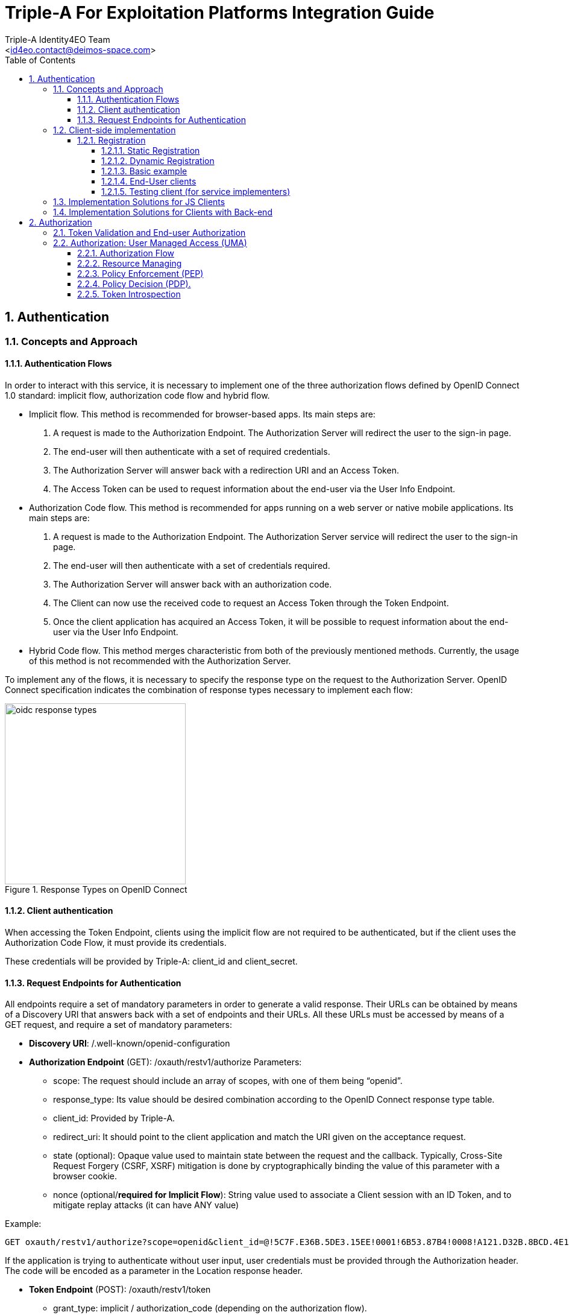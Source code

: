 = Triple-A For Exploitation Platforms Integration Guide
:author: Triple-A Identity4EO Team
:email: <id4eo.contact@deimos-space.com>
:sectnums:
:toc: left
:sectnumlevels: 5
:toclevels: 4

:toc!:

== Authentication 

=== Concepts and Approach

==== Authentication Flows
In order to interact with this service, it is necessary to implement one of the three authorization flows defined by OpenID Connect 1.0 standard: implicit flow, authorization code flow and hybrid flow.

* Implicit flow. This method is recommended for browser-based apps. Its main steps are:

1.	A request is made to the Authorization Endpoint. The Authorization Server will redirect the user to the sign-in page.
2.	The end-user will then authenticate with a set of required credentials.
3.	The Authorization Server will answer back with a redirection URI and an Access Token.
4.	The Access Token can be used to request information about the end-user via the User Info Endpoint.

* Authorization Code flow. This method is recommended for apps running on a web server or native mobile applications. Its main steps are:

1.	A request is made to the Authorization Endpoint. The Authorization Server service will redirect the user to the sign-in page.
2.	The end-user will then authenticate with a set of credentials required.
3.	The Authorization Server will answer back with an authorization code.
4.	The Client can now use the received code to request an Access Token through the Token Endpoint.
5.	Once the client application has acquired an Access Token, it will be possible to request information about the end-user via the User Info Endpoint.

* Hybrid Code flow. This method merges characteristic from both of the previously mentioned methods. Currently, the usage of this method is not recommended with the Authorization Server.

To implement any of the flows, it is necessary to specify the response type on the request to the Authorization Server. OpenID Connect specification indicates the combination of response types necessary to implement each flow:


[#img_oidc_reponse_types,reftext='{figure-caption} {counter:figure-num}']
.Response Types on OpenID Connect
image::images/oidc_response_types.PNG[width=300,align="center"]

==== Client authentication

When accessing the Token Endpoint, clients using the implicit flow are not required to be authenticated, but if the client uses the Authorization Code Flow, it must provide its credentials.

These credentials will be provided by Triple-A: client_id and client_secret.

==== Request Endpoints for Authentication
All endpoints require a set of mandatory parameters in order to generate a valid response. Their URLs can be obtained by means of a Discovery URI that answers back with a set of endpoints and their URLs. All these URLs must be accessed by means of a GET request, and require a set of mandatory parameters:

*	*Discovery URI*: /.well-known/openid-configuration

*	*Authorization Endpoint* (GET): /oxauth/restv1/authorize
Parameters:
** scope: The request should include an array of scopes, with one of them being “openid”.
** response_type: Its value should be desired combination according to the OpenID Connect response type table.
** client_id: Provided by Triple-A.
** redirect_uri: It should point to the client application and match the URI given on the acceptance request.
** state (optional): Opaque value used to maintain state between the request and the callback. Typically, Cross-Site Request Forgery (CSRF, XSRF) mitigation is done by cryptographically binding the value of this parameter with a browser cookie.
** nonce (optional/*required for Implicit Flow*): String value used to associate a Client session with an ID Token, and to mitigate replay attacks (it can have ANY value)

.Example:
[source,url]
GET oxauth/restv1/authorize?scope=openid&client_id=@!5C7F.E36B.5DE3.15EE!0001!6B53.87B4!0008!A121.D32B.8BCD.4E14&redirect_uri=app://test&response_type=code

If the application is trying to authenticate without user input, user credentials must be provided through the Authorization header. The code will be encoded as a parameter in the Location response header.

*	*Token Endpoint* (POST): /oxauth/restv1/token
** grant_type: implicit / authorization_code (depending on the authorization flow).
** Code*: Used only with grant_type=authorization_code
** redirect_uri: It should point to the client application and match the URI given on the acceptance request.
** scope: The request should include an array of scopes, with one of them being “openid”.
** client_id*: Provided by Triple-A, only necessary with grant_type=authorization_code.
** client_secret*: Provided by Triple-A, only necessary with grant_type=authorization_code

=== Client-side implementation

==== Registration

===== Static Registration

In order to allow a client application to delegate its sign-in function under the SSO system of the Authorization Server, it is necessary to provide the following parameters:

* Application Type: An application could be either NATIVE or WEB.

*	Policy and ToS URI: These resources contain the application policies regarding the usage of user personal information.

*	Redirect Login/Logout URI: Only the first is mandatory. Indicates the URL or App Link where the sign-in service will redirect users after login.
footnote:[The logic implemented on this webpage should retrieve the token from the URL]

* Required OAuth2 Scopes: These scopes indicate which kind of information and access the Client Application is able to grant to users.
footnote:[OpenID scope is mandatory (but its use is optional) and geoss_user is default for this system]

After the application has been approved and configured, the following parameters, necessary to connect to the SSO service, will be provided to the client:

*	Client ID: Unique identification sequence for your client.
*	Client Secret: Necessary to perform Authentication on the Token Endpoint.

Client credentials can be passed either as an Authorization header (encoded as Basic) or in the form of the POST request. Only one of these options can be enabled at the same time for each client.

===== Dynamic Registration

Another way of registering clients is through the dynamic register method defined on the OAuth2.0 specification and extended to allow OpenID Connect parameters. 

This method allows the client to automatically register itself, receiving all the necessary parameters in order to integrate to the security service. Clients registered using this method will inevitably have an expiration date and its usage implies the necessity of restricting the use of the functionality to avoid exploits or security breaches.

In order to register a new client, a call must be performed to the register API Endpoint. The only mandatory parameters are *redirect_uris* and *client_name*. The rest of the parameters on this request are completely optional, which means that the Authorization Server will fill in values by default. In any case, the client can initially create a client with default configuration and update it afterward using methods described in this section.

* *Register Endpoint* (POST): /oxauth/restv1/register
** redirect_uris (mandatory): array of strings containing the redirect_uris for the client
** client_name (mandatory): string containing the client name
** response_types: array of strings containing the desired response types
** grant_types: array of strings containing the desired grant types
** application_type: can either be "web" or "native"
** subject_type: can either be pairwise (each user is assigned a unique "sub" parameter) or public
** token_auth_method: identifies the authentication method when retrieving tokens from the Token Endpoint
** default_max_age: indicates the max age for tokens obtained using this client
** default_acr_values: there is no need to assign any value to this parameter, but if set to "passport", it will redirect the user to the mediation service.
** [Other parameters]

There is a wide variety of parameters that can be configured on this request and all of them can be checked on the discovery document:

.Disovery document JSON:
[source,url]
GET /.well-known/openid-configuration

For example, if the client wants to use signed JSON Web Tokens, it is necessary to include the corresponding parameter in the call to the Register Endpoint. The discovery document has a field named "id_token_signed_response_alg_values_supported" with several signing methods. One of them can be selected by the client and passed through the parameter "id_token_signed_response_alg".

There is only ONE parameter that is not configurable through this dynamic method and that is the "scopes" parameter. These are filled in by the authorization server for security purposes based on the parameters received on the request. Testbed-14 behavior will be to assign the same limited scopes to all dynamic clients, but it is possible to restrict scopes based on domain, grant_types or any other parameter.

Any call to the Register Endpoint will have the Authorization Server answer back with a JSON document that indicates metadata about the recently generated client. In particular, there will be two additional fields that can be of use to the client and those are:

* *registration_access_token*: a bearer token that allows the requester to list or modify metadata about a specific client
* *registration_client_uri*: a URI assigned to a specific client for further interactions

There are mainly two more actions that can be performed with these parameters:

.Client metadata retrieval:
[source,url]
GET <registration_client_uri> -H "Authorization: Bearer registration_access_token"

.Client metadata update:
[source,url]
PUT <registration_client_uri> -H "Authorization: Bearer registration_access_token" + JSON_BODY

===== Basic example

The most basic example for dynamic client registration would be:

.Example:
[source,url]
POST /oxauth/restv1/register
{
         "redirect_uris": [
              "https://client.example.org/callback",
              "https://client.example.org/callback2"
          ],
         "client_name": "Basic Client"
}

The Authorization Server would respond with the following information (example):

.Example of registration response:
[source,json]
{
  "client_id": "@!27B7.E085.07A1.6DE7!0002!F5E4.0B8E!0008!C14A.232C.E89C.C514",
  "client_secret": "b2a5fc13-3593-4100-8287-db844b4845f2",
  "registration_access_token": "dee762cf-b134-4e2b-81fd-1238c9299135",
  "registration_client_uri": "https://testbed14-sso.elecnor-deimos.com/oxauth/restv1/register?client_id=@!27B7.E085.07A1.6DE7!0002!F5E4.0B8E!0008!C14A.232C.E89C.C514",
  "client_id_issued_at": 1533812916,
  "client_secret_expires_at": 1533816516,
  "redirect_uris": [
    "https://client.example.org/callback",
    "https://client.example.org/callback2"
  ],
  "response_types": ["code"],
  "grant_types": [
    "authorization_code",
    "refresh_token"
  ],
  "application_type": "web",
  "client_name": "Basic Client",
  "subject_type": "pairwise",
  "id_token_signed_response_alg": "RS256",
  "token_endpoint_auth_method": "client_secret_basic",
  "require_auth_time": false,
  "frontchannel_logout_session_required": false,
  "scopes": [
    "openid",
    "uma_protection",
    "permission",
    "user_name",
    "email",
    "profile"
  ]
}

Behavior by default is to utilize the Authorization Code grant, allowing refresh tokens, and the default set of scopes can be seen in the example. The client secret has also been randomly generated.

===== End-User clients
[source,url]
POST /oxauth/restv1/register
{
      "redirect_uris": [
        "https://client.example.org/callback",
        "https://client.example.org/callback2"],
      "client_name": "D142 Client",
      "token_endpoint_auth_method": "client_secret_post",
      "response_types": ["token", "id_token", "code"],
      "default_acr_values": ["passport"],
}

The "default_acr_values" set to "passport" allows the service to be redirected through a mediation service (with federation options).

===== Testing client (for service implementers)

[source,url]
POST /oxauth/restv1/register
{
      "redirect_uris": [
        "https://client.example.org/callback"],
      "client_name": "WFS Service Example",
      "token_endpoint_auth_method": "client_secret_post",
      "grant_types": ["password"]
}

=== Implementation Solutions for JS Clients
For web-based clients, there are several Free and Open Source JavaScript solutions available that could implement the implicit flow. In general, all of them perform a call against the Authorization Endpoint:

*	*Authorization Endpoint* (GET): /oxauth/restv1/authorize
** scope: “openid geoss_user”.
** response_type: “id_token token”.
** client_id: Provided by Triple-A.
** redirect_uri: <TBD>

.Example:
[source,url]
GET /oxauth/restv1/authorize?scope=openid%20geoss_user&client_id=<TBD>&redirect_uri=<TBD>&response_type=id_token%20token


=== Implementation Solutions for Clients with Back-end
For back-end powered clients, there are several Free and Open Source solutions available that could implement the authorization code flow. In general, all of them perform a call against the Authorization Endpoint to retrieve a code and then exchange it for a token on the Token Endpoint:

*	*Authorization Endpoint* (GET): /oxauth/restv1/authorize
** scope: “openid geoss_user”.
** response_type: “code”.
** client_id: Provided by Triple-A.
** redirect_uri: <TBD>

.Example:
[source,url]
GET /oxauth/restv1/authorize?scope=openid%20geoss_user&client_id=<TBD>&redirect_uri=<TBD>&response_type=code

*	*Token Endpoint* (POST): /oxauth/restv1/token
** scope: “openid geoss_user”.
** grant_type: authorization_code.
** code: Obtained on the previous request.
** client_id: Provided by Triple-A.
** client_secret: Provided by Triple-A
** redirect_uri: <TBD>

.Example:
[source,url]
POST /oxauth/restv1/token -d 'scope=openid%20geoss_user&client_id=<TBD>&client_secret=<TBD>&redirect_uri=<TBD>&grant_type=authorization_code&code=<CODE>

== Authorization

=== Token Validation and End-user Authorization

Use this Endpoint to acquire user information:

* *User-Info Endpoint (GET)*: /oxauth/restv1/userinfo
** access_token: Acquired via Token or Authorization endpoints.

.Example:
[source,url]
GET oxauth/restv1/userinfo?access_token=<TOKEN>

[NOTE]
.The "sub" parameter
===============================================
When using the openid scope, the Authorization Server will always answer with a "sub" parameter that is supposed to identify an End-User with a unique string. This will only be the case for the Authorization Grants mentioned in this Integration Guide. Other flows might collapse all subs into the client_id to avoid unintentionally leaking user information with non-OpenID grants.
===============================================


=== Authorization: User Managed Access (UMA)

==== Authorization Flow

As a summarized flow, Authorization on UMA architectures is implemented with the following workflow:

[#img_oidc_reponse_types,reftext='{figure-caption} {counter:figure-num}']
.Authorization Flow using UMA
image::images/uma.PNG[width=700,align="center"]

==== Resource Managing

Resource servers (RS) can register and list their registered resources using the API Endpoint (i.e: https://um.nextgeoss.eu/oxauth/restv1/host/rsrc/resource_set)

In order to interact with the UMA API, an access token must be requested to the Token Endpoint (which is the same as OpenID Connect Token Endpoint) including an additional scope: uma_protection. This special access token is named PAT (Protection API Token). If a RS wants to register a resource, first a POST request must be issued to the token endpoint:

.Example:
[source,url]

POST /oxauth/restv1/token -H 'Authorization: Bearer <PAT>' -H 'Content-type: application-json'

Body (JSON)

.Example:
[source,json]
{            
              "name": "<Resource name>",
              "uri": "<Location of the resource>",
              "type": "<Optional>",
              "resource_scopes": [<SCOPE_ARRAY (strings)>],
              "icon_uri": "<ICON_URI>"
}


The answer to this request will be a JSON with the ID of the resource under the key “_id”.

In addition, in case information about registered resources needs to be retrieved the following method is available:

[source,url]
GET /restv1/host/rsrc/resource_set/<resourceId>

The parameter “resourceId” must be replaced by the ID of any registered resource. If no resource ID is passed to this Endpoint, the result will be a list of registered resources by the specific RS that performed the request. Additionally, RS owners should manually provide the policies (set of claims) which apply to the resource so they can be registered by an admin on the UMA service. This method will be replaced by a dynamic registration of necessary claims per resource.
Resource Access Request (Client side)

==== Policy Enforcement (PEP)

On the server side, 2 steps must be performed: PAT acquisition  and Ticket request generation

* PAT acquisition. will be the same request as the one mentioned on the “Resource Managing” section.

* Ticket request.

[source,url]
POST /oxauth/restv1/host/rsrc_pr -H 'Authorization: Bearer <PAT_Token>' -H 'Content-type: application-json'

Body (JSON)
[source,json]
{
       "resource_id": "<RS_ID>",
       "resource_scopes": [<SCOPE_ARRAY (strings)>]
}


The result to this request will be a simple JSON (201 Created) with a “ticket” field. On the other hand, if the PAT token is not valid, a 401 Unauthorized response will be issued.

This ticket field will be included in a 400 or 403 response by the Resource Server, indicating where it can be exchanged for an Resource Access Token. 


==== Policy Decision (PDP).

When acquiring a resource token using a ticket, the UMA service will try to check user claims (such as attributes, user ID, client ID). Some of those claims can’t be gathered using the service itself and the parameters on the request, so it might be necessary to gather those claims and get a new ticket.

[source,url]
POST /oxauth/restv1/token

Body (Form)
[source,url]
    scope=<scopes> (separated by a space)
    client_secret=<secret>
    ticket=<ticket>
    client_id=<client_id>
    grant_type=urn:ietf:params:oauth:grant-type:uma-ticket

If the ticket is valid and the user claims are matched, a Resource Token a JSON response with the field “access_token” will be issued. If not, a 403 (Forbidden) response will be issued. This response can have another JSON attached explaining the error. If the error matches the “need_info” string, it is possible to extract an URL from the field “redirect_user” to gather any remaining claims.

[source,url]
GET  <redirect_user_URI>?ticket=<ticket>&client_id=<client_id>&claims_redirect_uri=<redirect_uri>

The redirect_uri in this request must be specified on the client configuration. This request will result will redirect the user to another location with the response parameters parsed in the URL. One of this parameters should be a new “ticket” that can be used to request the token again, taking into account the gathered claims.

In any case, with or without claims, the token endpoint can issue a 403 Forbidden response indicating that the policies in place forbid access to the resource.
Resource Access Grant (Server side)

==== Token Introspection

A Resource Server should expect a resource token for each access request. If no token is provided, a redirection to the UMA client service should be implemented. If a token is provided, it is possible to “introspect” this token to determine if access to the resource should be granted. The RS should acquire a PAT with the same method used to manage resources.
[source,url]
 POST /oxauth/restv1/rpt/status -H ' Authorization: Bearer <PAT>'

Body (Form)
[source,url]
    Token=<Resource_Access_Token>

